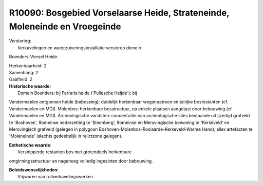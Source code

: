 R10090: Bosgebied Vorselaarse Heide, Strateneinde, Moleneinde en Vroegeinde
===========================================================================

| Verstoring:
|  Verkavelingen en waterzuiveringsinstallatie verstoren domein
Boenders-Viersel Heide.

| Herkenbaarheid: 2

| Samenhang: 2

| Gaafheid: 2

| **Historische waarde:**
|  Domein Boenders: bij Ferraris heide ('Pullesche Heijde'); bij
Vandermaelen ontgonnen heide (bebossing); duidelijk herkenbaar
wegenpatroon en talrijke bosrestanten (cf. Vandermaelen en MGI).
Molenbos: herkenbare bosstructuur, op enkele plaatsen aangetast door
bebouwing (cf. Vandermaelen en MGI). Archeologische vondsten:
concentratie van archeologische sites bestaande uit Ijzertijd grafveld
te 'Boshoven', Romeinse nederzetting te 'Steenberg', Romeinse en
Merovingische bewoning te 'Kerkeveld' en Merovingisch grafveld (gelegen
in polygoon Boshoven-Molenbos-Rooiaarde-Kerkeveld-Warme Hand); silex
artefacten te 'Moleneinde' (slechts gedeeltelijk in relictzone gelegen).

| **Esthetische waarde:**
|  Versnipperde restanten bos met grotendeels herkenbare
ontginningsstructuur en nagenoeg volledig ingesloten door bebouwing.



| **Beleidswenselijkheden:**
|  Vrijwaren van ruilverkavelingswerken.
